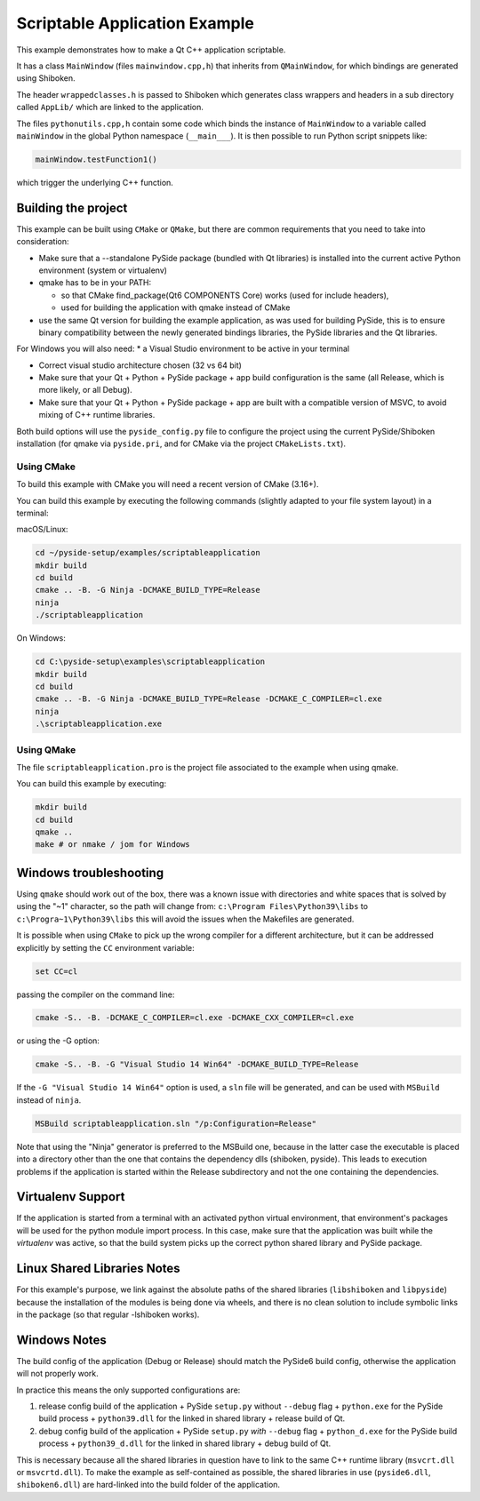 Scriptable Application Example
==============================

This example demonstrates how to make a Qt C++ application scriptable.

It has a class ``MainWindow`` (files ``mainwindow.cpp,h``)
that inherits from ``QMainWindow``, for which bindings are generated
using Shiboken.

The header ``wrappedclasses.h`` is passed to Shiboken which generates
class wrappers and headers in a sub directory called ``AppLib/``
which are linked to the application.

The files ``pythonutils.cpp,h`` contain some code which binds the
instance of ``MainWindow`` to a variable called ``mainWindow`` in
the global Python namespace (``__main___``).
It is then possible to run Python script snippets like:

.. code-block:: python

    mainWindow.testFunction1()

which trigger the underlying C++ function.

Building the project
********************

This example can be built using ``CMake`` or ``QMake``,
but there are common requirements that you need to take into
consideration:

* Make sure that a --standalone PySide package (bundled with Qt libraries)
  is installed into the current active Python environment
  (system or virtualenv)
* qmake has to be in your PATH:

  * so that CMake find_package(Qt6 COMPONENTS Core) works (used for include
    headers),
  * used for building the application with qmake instead of CMake

* use the same Qt version for building the example application, as was used
  for building PySide, this is to ensure binary compatibility between the
  newly generated bindings libraries, the PySide libraries and the
  Qt libraries.

For Windows you will also need:
* a Visual Studio environment to be active in your terminal

* Correct visual studio architecture chosen (32 vs 64 bit)

* Make sure that your Qt + Python + PySide package + app build configuration
  is the same (all Release, which is more likely, or all Debug).

* Make sure that your Qt + Python + PySide package + app are built with a
  compatible version of MSVC, to avoid mixing of C++ runtime libraries.

Both build options will use the ``pyside_config.py`` file to configure the project
using the current PySide/Shiboken installation (for qmake via ``pyside.pri``,
and for CMake via the project ``CMakeLists.txt``).


Using CMake
+++++++++++

To build this example with CMake you will need a recent version of CMake (3.16+).

You can build this example by executing the following commands
(slightly adapted to your file system layout) in a terminal:

macOS/Linux:

.. code-block:: bash

    cd ~/pyside-setup/examples/scriptableapplication
    mkdir build
    cd build
    cmake .. -B. -G Ninja -DCMAKE_BUILD_TYPE=Release
    ninja
    ./scriptableapplication

On Windows:

.. code-block:: bash

    cd C:\pyside-setup\examples\scriptableapplication
    mkdir build
    cd build
    cmake .. -B. -G Ninja -DCMAKE_BUILD_TYPE=Release -DCMAKE_C_COMPILER=cl.exe
    ninja
    .\scriptableapplication.exe

Using QMake
+++++++++++

The file ``scriptableapplication.pro`` is the project file associated
to the example when using qmake.

You can build this example by executing:

.. code-block:: bash

    mkdir build
    cd build
    qmake ..
    make # or nmake / jom for Windows


Windows troubleshooting
***********************

Using ``qmake`` should work out of the box, there was a known issue
with directories and white spaces that is solved by using the
"~1" character, so the path will change from:
``c:\Program Files\Python39\libs``
to
``c:\Progra~1\Python39\libs``
this will avoid the issues when the Makefiles are generated.

It is possible when using ``CMake`` to pick up the wrong compiler
for a different architecture, but it can be addressed explicitly
by setting the ``CC`` environment variable:

.. code-block:: bash

    set CC=cl

passing the compiler on the command line:

.. code-block:: bash

    cmake -S.. -B. -DCMAKE_C_COMPILER=cl.exe -DCMAKE_CXX_COMPILER=cl.exe

or using the -G option:

.. code-block:: bash

    cmake -S.. -B. -G "Visual Studio 14 Win64" -DCMAKE_BUILD_TYPE=Release


If the ``-G "Visual Studio 14 Win64"`` option is used, a ``sln`` file
will be generated, and can be used with ``MSBuild``
instead of ``ninja``.

.. code-block:: bash

    MSBuild scriptableapplication.sln "/p:Configuration=Release"

Note that using the "Ninja" generator is preferred to
the MSBuild one, because in the latter case the executable is placed
into a directory other than the one that contains the dependency
dlls (shiboken, pyside). This leads to execution problems if the
application is started within the Release subdirectory and not the
one containing the dependencies.

Virtualenv Support
******************

If the application is started from a terminal with an activated python
virtual environment, that environment's packages will be used for the
python module import process.
In this case, make sure that the application was built while the
`virtualenv` was active, so that the build system picks up the correct
python shared library and PySide package.

Linux Shared Libraries Notes
****************************

For this example's purpose, we link against the absolute paths of the
shared libraries (``libshiboken`` and ``libpyside``) because the
installation of the modules is being done via wheels, and there is
no clean solution to include symbolic links in the package
(so that regular -lshiboken works).

Windows Notes
*************

The build config of the application (Debug or Release) should match
the PySide6 build config, otherwise the application will not properly
work.

In practice this means the only supported configurations are:

#. release config build of the application +
   PySide ``setup.py`` without ``--debug`` flag + ``python.exe`` for the
   PySide build process + ``python39.dll`` for the linked in shared
   library + release build of Qt.
#. debug config build of the application +
   PySide ``setup.py`` *with* ``--debug`` flag + ``python_d.exe`` for the
   PySide build process + ``python39_d.dll`` for the linked in shared
   library + debug build of Qt.

This is necessary because all the shared libraries in question have to
link to the same C++ runtime library (``msvcrt.dll`` or ``msvcrtd.dll``).
To make the example as self-contained as possible, the shared libraries
in use (``pyside6.dll``, ``shiboken6.dll``) are hard-linked into the build
folder of the application.
